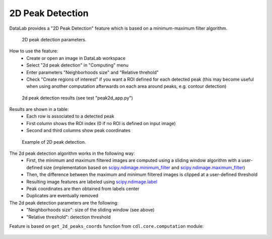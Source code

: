 .. _ref-to-2d-peak-detection:

2D Peak Detection
=================

DataLab provides a "2D Peak Detection" feature which is based on a
minimum-maximum filter algorithm.

.. figure:: /images/2d_peak_detection/peak2d_app_param.png

    2D peak detection parameters.

How to use the feature:
  - Create or open an image in DataLab workspace
  - Select "2d peak detection" in "Computing" menu
  - Enter parameters "Neighborhoods size" and "Relative threhold"
  - Check "Create regions of interest" if you want a ROI defined for each
    detected peak (this may become useful when using another computation
    afterwards on each area around peaks, e.g. contour detection)

.. figure:: /images/2d_peak_detection/peak2d_app_results.png

    2d peak detection results (see test "peak2d_app.py")

Results are shown in a table:
  - Each row is associated to a detected peak
  - First column shows the ROI index (0 if no ROI is defined on input image)
  - Second and third columns show peak coordinates

.. figure:: /images/2d_peak_detection/peak2d_app_zoom.png

    Example of 2D peak detection.

The 2d peak detection algorithm works in the following way:
  - First, the minimum and maximum filtered images are computed
    using a sliding window algorithm with a user-defined size
    (implementation based on `scipy.ndimage.minimum_filter <https://docs.scipy.org/doc/scipy/reference/generated/scipy.ndimage.minimum_filter.html>`_
    and `scipy.ndimage.maximum_filter <https://docs.scipy.org/doc/scipy/reference/generated/scipy.ndimage.maximum_filter.html>`_)
  - Then, the difference between the maximum and minimum filtered
    images is clipped at a user-defined threshold
  - Resulting image features are labeled using `scipy.ndimage.label <https://docs.scipy.org/doc/scipy/reference/generated/scipy.ndimage.label.html>`_
  - Peak coordinates are then obtained from labels center
  - Duplicates are eventually removed

The 2d peak detection parameters are the following:
  - "Neighborhoods size": size of the sliding window (see above)
  - "Relative threshold": detection threshold

Feature is based on ``get_2d_peaks_coords`` function
from ``cdl.core.computation`` module:

  .. literalinclude:: ../../../cdl/core/computation/image.py
     :pyobject: get_2d_peaks_coords
